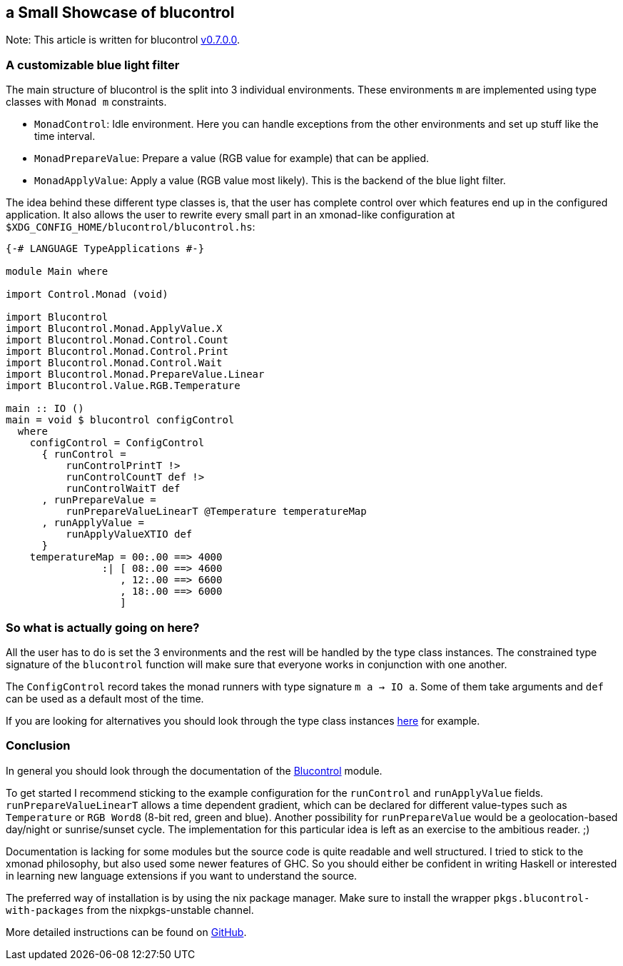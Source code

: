 ## a Small Showcase of blucontrol
Note: This article is written for blucontrol https://hackage.haskell.org/package/blucontrol-0.7.0.0[v0.7.0.0].

### A customizable blue light filter
The main structure of blucontrol is the split into 3 individual environments.
These environments `m` are implemented using type classes with `Monad m` constraints.

* `MonadControl`: Idle environment. Here you can handle exceptions from the other environments and set up stuff like the time interval.
* `MonadPrepareValue`: Prepare a value (RGB value for example) that can be applied.
* `MonadApplyValue`: Apply a value (RGB value most likely). This is the backend of the blue light filter.

The idea behind these different type classes is, that the user has complete control over which features end up in the configured application.
It also allows the user to rewrite every small part in an xmonad-like configuration at `$XDG_CONFIG_HOME/blucontrol/blucontrol.hs`:

[source,haskell]
----
{-# LANGUAGE TypeApplications #-}

module Main where

import Control.Monad (void)

import Blucontrol
import Blucontrol.Monad.ApplyValue.X
import Blucontrol.Monad.Control.Count
import Blucontrol.Monad.Control.Print
import Blucontrol.Monad.Control.Wait
import Blucontrol.Monad.PrepareValue.Linear
import Blucontrol.Value.RGB.Temperature

main :: IO ()
main = void $ blucontrol configControl
  where
    configControl = ConfigControl
      { runControl =
          runControlPrintT !>
          runControlCountT def !>
          runControlWaitT def
      , runPrepareValue =
          runPrepareValueLinearT @Temperature temperatureMap
      , runApplyValue =
          runApplyValueXTIO def
      }
    temperatureMap = 00:.00 ==> 4000
                :| [ 08:.00 ==> 4600
                   , 12:.00 ==> 6600
                   , 18:.00 ==> 6000
                   ]
----

### So what is actually going on here?
All the user has to do is set the 3 environments and the rest will be handled by the type class instances.
The constrained type signature of the `blucontrol` function will make sure that everyone works in conjunction with one another.

The `ConfigControl` record takes the monad runners with type signature `m a -> IO a`.
Some of them take arguments and `def` can be used as a default most of the time.

If you are looking for alternatives you should look through the type class instances https://hackage.haskell.org/package/blucontrol-0.7.0.0/docs/Blucontrol-Monad-PrepareValue.html#t:MonadPrepareValue[here] for example.

### Conclusion
In general you should look through the documentation of the https://hackage.haskell.org/package/blucontrol-0.7.0.0/docs/Blucontrol.html[Blucontrol] module.

To get started I recommend sticking to the example configuration for the `runControl` and `runApplyValue` fields.
`runPrepareValueLinearT` allows a time dependent gradient, which can be declared for different value-types such as `Temperature` or `RGB Word8` (8-bit red, green and blue).
Another possibility for `runPrepareValue` would be a geolocation-based day/night or sunrise/sunset cycle.
The implementation for this particular idea is left as an exercise to the ambitious reader. ;)

Documentation is lacking for some modules but the source code is quite readable and well structured.
I tried to stick to the xmonad philosophy, but also used some newer features of GHC.
So you should either be confident in writing Haskell or interested in learning new language extensions if you want to understand the source.

The preferred way of installation is by using the nix package manager.
Make sure to install the wrapper `pkgs.blucontrol-with-packages` from the nixpkgs-unstable channel.

More detailed instructions can be found on https://github.com/jumper149/blucontrol[GitHub].
